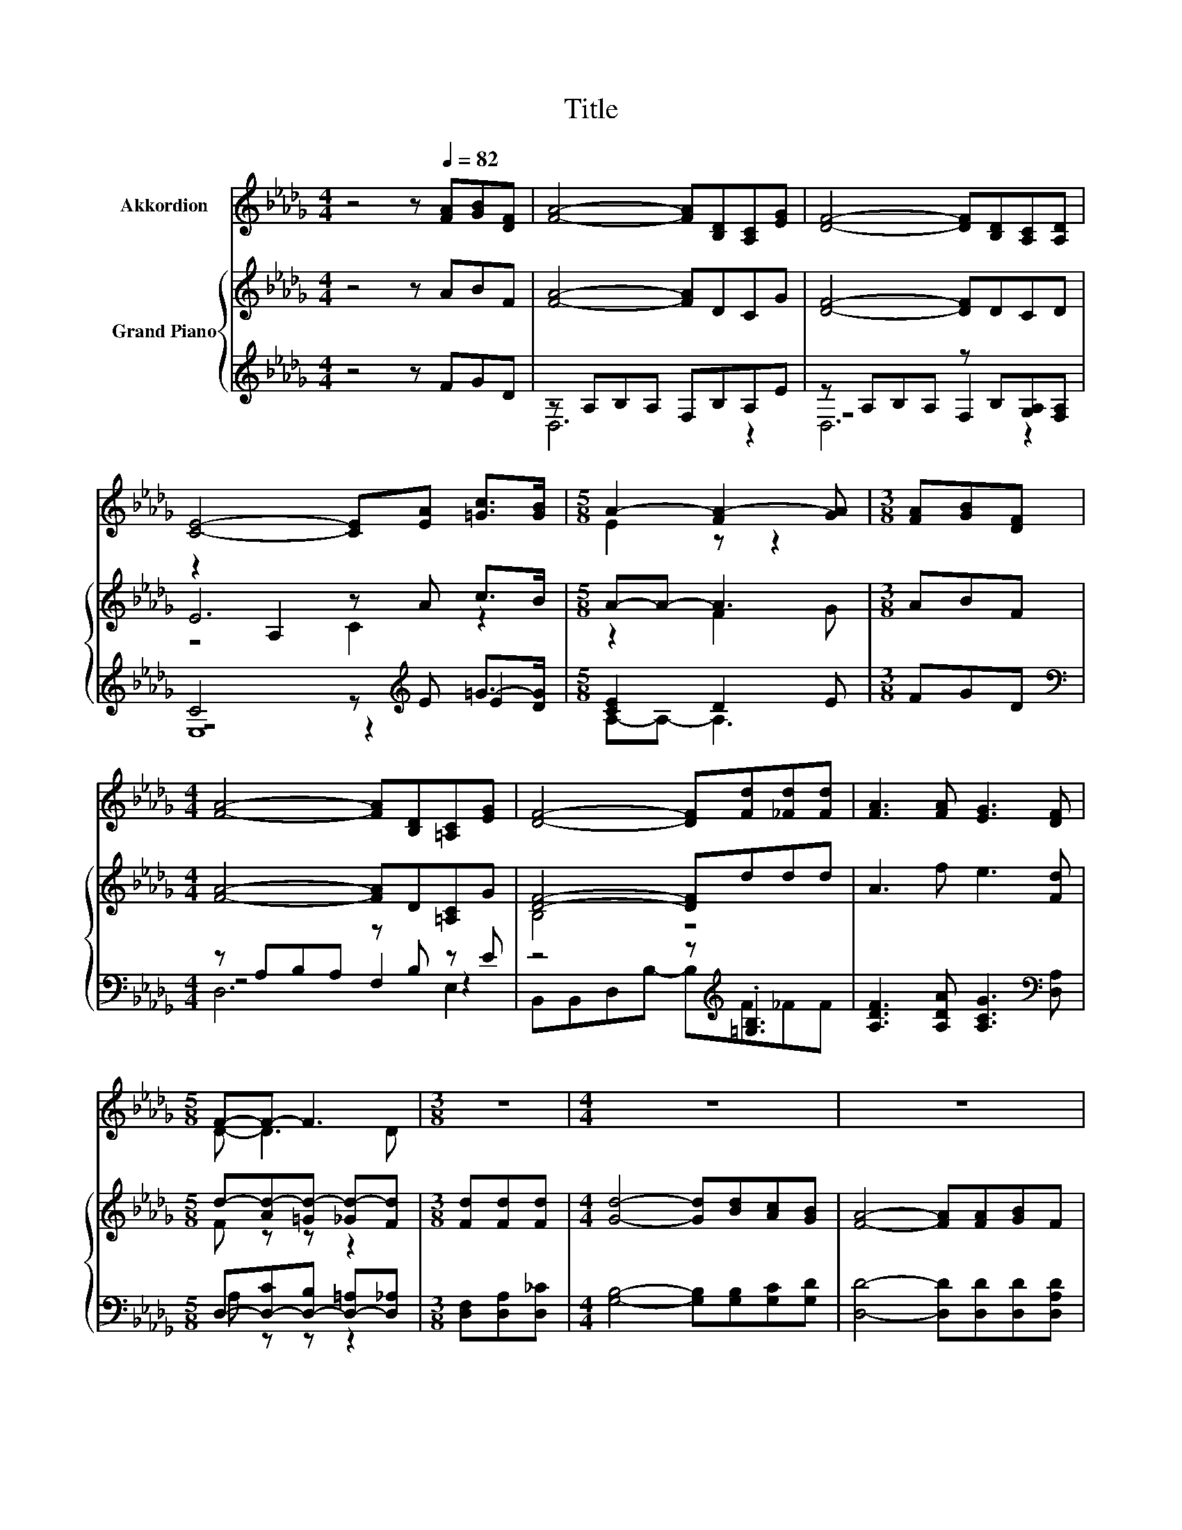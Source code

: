 X:1
T:Title
%%score ( 1 2 ) { ( 3 7 8 ) | ( 4 5 6 ) }
L:1/8
M:4/4
K:Db
V:1 treble nm="Akkordion"
V:2 treble 
V:3 treble nm="Grand Piano"
V:7 treble 
V:8 treble 
V:4 treble 
V:5 treble 
V:6 treble 
V:1
 z4 z[Q:1/4=82] [FA][GB][DF] | [FA]4- [FA][B,D][A,C][EG] | [DF]4- [DF][B,D][A,C][A,D] | %3
 [CE]4- [CE][EA] [=Gc]>[GB] |[M:5/8] A2- [FA-]2 [GA] |[M:3/8] [FA][GB][DF] | %6
[M:4/4] [FA]4- [FA][B,D][=A,C][EG] | [DF]4- [DF][Fd][_Fd][Fd] | [FA]3 [FA] [EG]3 [DF] | %9
[M:5/8] F-F- F3 |[M:3/8] z3 |[M:4/4] z8 | z8 | z8 |[M:5/8] z5 |[M:3/8] z3 |[M:4/4] z8 | z8 | %18
 z8[Q:1/4=81][Q:1/4=79][Q:1/4=78][Q:1/4=77][Q:1/4=76][Q:1/4=74][Q:1/4=73][Q:1/4=72][Q:1/4=70][Q:1/4=69][Q:1/4=68][Q:1/4=67][Q:1/4=65][Q:1/4=64][Q:1/4=63] | %19
[M:5/8] z5 |] %20
V:2
 x8 | x8 | x8 | x8 |[M:5/8] E2 z z2 |[M:3/8] x3 |[M:4/4] x8 | x8 | x8 |[M:5/8] D- D3 D | %10
[M:3/8] x3 |[M:4/4] x8 | x8 | x8 |[M:5/8] x5 |[M:3/8] x3 |[M:4/4] x8 | x8 | x8 |[M:5/8] x5 |] %20
V:3
 z4 z ABF | [FA]4- [FA]DCG | [DF]4- [DF]DCD | z2 A,2 z A c>B |[M:5/8] A-A- A3 |[M:3/8] ABF | %6
[M:4/4] [FA]4- [FA]D[=A,C]G | [DF]4- [DF]ddd | A3 f e3 [Fd] |[M:5/8] d-[Ad-][=Gd-] [_Gd-][Fd] | %10
[M:3/8] [Fd][Fd][Fd] |[M:4/4] [Gd]4- [Gd][Bd][Ac][GB] | [FA]4- [FA][FA][GB]F | G4- GEFG | %14
[M:5/8] [FA]-[FA]- [FA]3 |[M:3/8] [Fd][Fd][Fd] |[M:4/4] [Gd]4- [Gd][Bd][Ac][GB] | %17
 [FA]4- [FA][DF][DA][Fd] | f3 d e3 [Fd] |[M:5/8] [Fd]-[Fd]- [Fd]3 |] %20
V:4
 z4 z FGD | z A,B,A, F,B,A,E | z A,B,A, z B,[G,A,][F,A,] | C4 z[K:treble] E =G->[DG] | %4
[M:5/8] [CE]2 D2 E |[M:3/8] FGD |[M:4/4][K:bass] z A,B,A, z B, z E | z4 z[K:treble] .[=G,B,]3 | %8
 [A,DF]3 [A,DA] [A,CG]3[K:bass] [D,A,] |[M:5/8] D,-[D,-C][D,-B,] [D,-=A,][D,_A,] | %10
[M:3/8] [D,F,][D,A,][D,_C] |[M:4/4] [G,B,]4- [G,B,][G,B,][G,C][G,D] | %12
 [D,D]4- [D,D][D,D][D,D][D,A,D] | [E,A,C]4- [E,A,C][G,A,C][F,A,D][E,CE] | %14
[M:5/8] [D,D]-[D,D]- [D,D]3 |[M:3/8] [D,F,][D,A,][D,_C] |[M:4/4] [G,B,]4- [G,B,][G,B,][G,C][G,D] | %17
 [D,D]4- [D,D][D,A,][F,A,][D,A,] | [A,DA]3 [A,DF][K:bass] [A,,A,CG]3 [D,A,] | %19
[M:5/8] [D,A,]-[D,A,]- [D,A,]3 |] %20
V:5
 x8 | D,6 z2 | z4 F,2 z2 | z4 z2[K:treble] E2 |[M:5/8] A,-A,- A,3 |[M:3/8] x3 | %6
[M:4/4][K:bass] z4 F,2 z2 | B,,B,,D,B,- B,[K:treble]F_FF | x7[K:bass] x |[M:5/8] A, z z z2 | %10
[M:3/8] x3 |[M:4/4] x8 | x8 | x8 |[M:5/8] x5 |[M:3/8] x3 |[M:4/4] x8 | x8 | x4[K:bass] x4 | %19
[M:5/8] x5 |] %20
V:6
 x8 | x8 | D,6 z2 | E,8[K:treble] |[M:5/8] x5 |[M:3/8] x3 |[M:4/4][K:bass] D,6 E,2 | %7
 x5[K:treble] x3 | x7[K:bass] x |[M:5/8] x5 |[M:3/8] x3 |[M:4/4] x8 | x8 | x8 |[M:5/8] x5 | %15
[M:3/8] x3 |[M:4/4] x8 | x8 | x4[K:bass] x4 |[M:5/8] x5 |] %20
V:7
 x8 | x8 | x8 | E6 z2 |[M:5/8] z2 F2 G |[M:3/8] x3 |[M:4/4] x8 | B,4 z4 | x8 |[M:5/8] F z z z2 | %10
[M:3/8] x3 |[M:4/4] x8 | x8 | x8 |[M:5/8] x5 |[M:3/8] x3 |[M:4/4] x8 | x8 | x8 |[M:5/8] x5 |] %20
V:8
 x8 | x8 | x8 | z4 C2 z2 |[M:5/8] x5 |[M:3/8] x3 |[M:4/4] x8 | x8 | x8 |[M:5/8] x5 |[M:3/8] x3 | %11
[M:4/4] x8 | x8 | x8 |[M:5/8] x5 |[M:3/8] x3 |[M:4/4] x8 | x8 | x8 |[M:5/8] x5 |] %20

